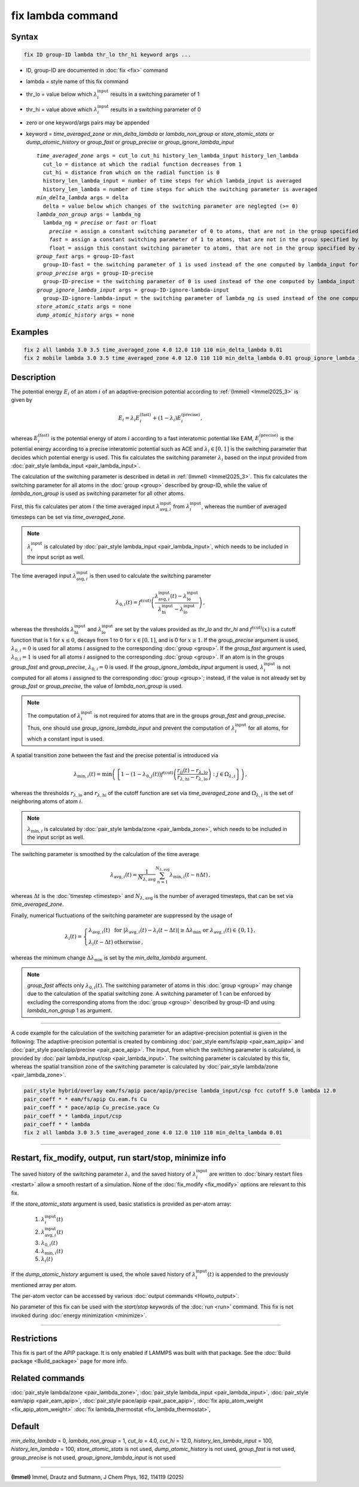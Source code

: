 .. index:: fix lambda

fix lambda command
==============================

Syntax
""""""

.. code-block:: LAMMPS

   fix ID group-ID lambda thr_lo thr_hi keyword args ...

* ID, group-ID are documented in :doc:`fix <fix>` command
* lambda = style name of this fix command
* thr_lo = value below which :math:`\lambda_i^\text{input}` results in a switching parameter of 1
* thr_hi = value above which :math:`\lambda_i^\text{input}` results in a switching parameter of 0
* zero or one keyword/args pairs may be appended
* keyword = *time_averaged_zone* or *min_delta_lambda* or *lambda_non_group* or *store_atomic_stats* or *dump_atomic_history* or *group_fast* or *group_precise* or *group_ignore_lambda_input*

  .. parsed-literal::

       *time_averaged_zone* args = cut_lo cut_hi history_len_lambda_input history_len_lambda
         cut_lo = distance at which the radial function decreases from 1
         cut_hi = distance from which on the radial function is 0
         history_len_lambda_input = number of time steps for which lambda_input is averaged
         history_len_lambda = number of time steps for which the switching parameter is averaged
       *min_delta_lambda* args = delta
         delta = value below which changes of the switching parameter are neglegted (>= 0)
       *lambda_non_group* args = lambda_ng
         lambda_ng = *precise* or *fast* or float
           *precise* = assign a constant switching parameter of 0 to atoms, that are not in the group specified by group-ID
           *fast* = assign a constant switching parameter of 1 to atoms, that are not in the group specified by group-ID
           float = assign this constant switching parameter to atoms, that are not in the group specified by group-ID (0 <= float <= 1)
       *group_fast* args = group-ID-fast
         group-ID-fast = the switching parameter of 1 is used instead of the one computed by lambda_input for atoms in the group specified by group-ID-fast
       *group_precise* args = group-ID-precise
         group-ID-precise = the switching parameter of 0 is used instead of the one computed by lambda_input for atoms in the group specified by group-ID-precise
       *group_ignore_lambda_input* args = group-ID-ignore-lambda-input
         group-ID-ignore-lambda-input = the switching parameter of lambda_ng is used instead of the one computed by lambda_input for atoms in the group specified by group-ID-ignore-lambda-input
       *store_atomic_stats* args = none
       *dump_atomic_history* args = none

Examples
""""""""

.. code-block:: LAMMPS

   fix 2 all lambda 3.0 3.5 time_averaged_zone 4.0 12.0 110 110 min_delta_lambda 0.01
   fix 2 mobile lambda 3.0 3.5 time_averaged_zone 4.0 12.0 110 110 min_delta_lambda 0.01 group_ignore_lambda_input immobile lambda_non_group fast

Description
"""""""""""
The potential energy :math:`E_i` of an atom :math:`i` of an adaptive-precision
potential according to :ref:`(Immel) <Immel2025_3>` is given by

.. math::

   E_i = \lambda_i E_i^\text{(fast)} + (1-\lambda_i) E_i^\text{(precise)},

whereas :math:`E_i^\text{(fast)}` is the potential energy of atom :math:`i`
according to a fast interatomic potential like EAM,
:math:`E_i^\text{(precise)}` is the potential energy according to a precise
interatomic potential such as ACE and :math:`\lambda_i\in[0,1]` is the
switching parameter that decides which potential energy is used.
This fix calculates the switching parameter :math:`\lambda_i` based on the
input provided from :doc:`pair_style lambda_input <pair_lambda_input>`.

The calculation of the switching parameter is described in detail in
:ref:`(Immel) <Immel2025_3>`.
This fix calculates the switching parameter for all atoms in the
:doc:`group <group>`
described by group-ID, while the value of *lambda_non_group* is used
as switching parameter for all other atoms.

First, this fix calculates per atom :math:`i` the time averaged input
:math:`\lambda^\text{input}_{\text{avg},i}` from
:math:`\lambda^\text{input}_{i}`, whereas the number of averaged timesteps
can be set via *time_averaged_zone*.

.. note::

   :math:`\lambda^\text{input}_{i}` is calculated by
   :doc:`pair_style lambda_input <pair_lambda_input>`, which needs to be included
   in the input script as well.

The time averaged input :math:`\lambda^\text{input}_{\text{avg},i}` is then
used to calculate the switching parameter

.. math::

   \lambda_{0,i}(t) = f^\text{(cut)} \left(\frac{\lambda_{\text{avg},i}^\text{input}(t) - \lambda_\text{lo}^\text{input}}{\lambda_\text{hi}^\text{input} - \lambda_\text{lo}^\text{input}} \right)\,,

whereas the thresholds :math:`\lambda_\text{hi}^\text{input}`
and  :math:`\lambda_\text{lo}^\text{input}` are set by the
values provided as *thr_lo* and *thr_hi* and :math:`f^\text{(cut)}(x)` is a cutoff function
that is 1 for :math:`x\leq 0`, decays from 1 to 0 for :math:`x\in[0,1]`, and
is 0 for :math:`x\geq 1`.
If the *group_precise* argument is used, :math:`\lambda_{0,i}=0` is used for all
atoms :math:`i` assigned to the corresponding :doc:`group <group>`.
If the *group_fast* argument is used, :math:`\lambda_{0,i}=1` is used for all
atoms :math:`i` assigned to the corresponding :doc:`group <group>`.
If an atom is in the groups *group_fast* and *group_precise*,
:math:`\lambda_{0,i}=0` is used.
If the *group_ignore_lambda_input* argument is used,
:math:`\lambda_i^\text{input}` is not computed for all atoms :math:`i` assigned
to the corresponding :doc:`group <group>`; instead, if the value is not already
set by *group_fast* or *group_precise*, the value of *lambda_non_group* is
used.

.. note::

   The computation of :math:`\lambda_i^\text{input}` is not required for
   atoms that are in the groups *group_fast* and *group_precise*.
   Thus, one should use *group_ignore_lambda_input* and prevent the
   computation of :math:`\lambda_i^\text{input}` for all atoms, for
   which a constant input is used.

A spatial transition zone between the fast and the precise potential is
introduced via

.. math::

   \lambda_{\text{min},i}(t) = \text{min}\left(\left\{1 - (1 -\lambda_{0,j}(t)) f^\text{(cut)}\left(\frac{r_{ij}(t)-r_{\lambda,\text{lo}}}{r_{\lambda,\text{hi}} - r_{\lambda,\text{lo}}}\right) : j \in \Omega_{\lambda,i} \right\}\right)\,,

whereas the thresholds :math:`r_{\lambda,\text{lo}}` and
:math:`r_{\lambda,\text{hi}}`
of the cutoff function are set via *time_averaged_zone* and
:math:`\Omega_{\lambda,i}` is the set of
neighboring atoms of atom :math:`i`.

.. note::

   :math:`\lambda_{\text{min},i}` is calculated by
   :doc:`pair_style lambda/zone <pair_lambda_zone>`, which needs to be included
   in the input script as well.

The switching parameter is smoothed by the calculation of the time average

.. math::

   \lambda_{\text{avg},i}(t) = \frac{1}{N_{\lambda,\text{avg}}} \sum_{n=1}^{N_{\lambda,\text{avg}}} \lambda_{\text{min},i}(t - n \Delta t)\,,

whereas :math:`\Delta t` is the :doc:`timestep <timestep>` and
:math:`N_{\lambda,\text{avg}}` is the number of averaged timesteps, that
can be set via *time_averaged_zone*.

Finally, numerical fluctuations of the switching parameter are suppressed by the usage of

.. math::

   \lambda_{i}(t) = \left\{
   \begin{array}{ll}
   \lambda_{\text{avg},i}(t) & \text{ for } \left|\lambda_{\text{avg},i}(t) - \lambda_{i}(t-\Delta t)\right|\geq \Delta\lambda_\text{min} \text{ or } \lambda_{\text{avg},i}(t)\in\{0,1\}, \\
   \lambda_{i}(t-\Delta t) & \text{ otherwise}\,,
   \end{array}
   \right.

whereas the minimum change :math:`\Delta\lambda_\text{min}` is set by the
*min_delta_lambda* argument.

.. note::

   *group_fast* affects only :math:`\lambda_{0,i}(t)`. The switching parameter
   of atoms in this :doc:`group <group>` may change due to the calculation of the
   spatial switching zone.
   A switching parameter of 1 can be enforced by excluding the corresponding
   atoms from the :doc:`group <group>` described by group-ID and using *lambda_non_group* 1
   as argument.

----------

A code example for the calculation of the switching parameter for an
adaptive-precision potential is given in the following:
The adaptive-precision potential is created
by combining :doc:`pair_style eam/fs/apip <pair_eam_apip>`
and :doc:`pair_style pace/apip/precise <pair_pace_apip>`.
The input, from which the switching parameter is calculated, is provided
by :doc:`pair lambda_input/csp <pair_lambda_input>`.
The switching parameter is calculated by this fix, whereas the spatial
transition zone of the switching parameter is calculated by
:doc:`pair_style lambda/zone <pair_lambda_zone>`.

.. code-block:: LAMMPS

   pair_style hybrid/overlay eam/fs/apip pace/apip/precise lambda_input/csp fcc cutoff 5.0 lambda 12.0
   pair_coeff * * eam/fs/apip Cu.eam.fs Cu
   pair_coeff * * pace/apip Cu_precise.yace Cu
   pair_coeff * * lambda_input/csp
   pair_coeff * * lambda
   fix 2 all lambda 3.0 3.5 time_averaged_zone 4.0 12.0 110 110 min_delta_lambda 0.01


----------

Restart, fix_modify, output, run start/stop, minimize info
"""""""""""""""""""""""""""""""""""""""""""""""""""""""""""

The saved history of the switching parameter :math:`\lambda_i`
and the saved history of
:math:`\lambda_i^\text{input}` are written to
:doc:`binary restart files <restart>` allow a smooth restart of a simulation.
None of the :doc:`fix_modify <fix_modify>` options are relevant to this fix.

If the *store_atomic_stats* argument is used, basic statistics is provided as
per-atom array:

  #. :math:`\lambda_i^\text{input}(t)`
  #. :math:`\lambda_{\text{avg},i}^\text{input}(t)`
  #. :math:`\lambda_{0,i}(t)`
  #. :math:`\lambda_{\text{min},i}(t)`
  #. :math:`\lambda_{i}(t)`

If the *dump_atomic_history* argument is used, the whole saved history
of :math:`\lambda_i^\text{input}(t)` is appended to the previously
mentioned array per atom.

The per-atom vector can be accessed by various
:doc:`output commands <Howto_output>`.

No parameter of this fix can be used with the *start/stop* keywords of
the :doc:`run <run>` command.  This fix is not invoked during
:doc:`energy minimization <minimize>`.

----------

Restrictions
""""""""""""

This fix is part of the APIP package. It is only enabled if
LAMMPS was built with that package. See the :doc:`Build package
<Build_package>` page for more info.

Related commands
""""""""""""""""

:doc:`pair_style lambda/zone <pair_lambda_zone>`,
:doc:`pair_style lambda_input  <pair_lambda_input>`,
:doc:`pair_style eam/apip <pair_eam_apip>`,
:doc:`pair_style pace/apip  <pair_pace_apip>`,
:doc:`fix apip_atom_weight <fix_apip_atom_weight>`
:doc:`fix lambda_thermostat <fix_lambda_thermostat>`,

Default
"""""""

*min_delta_lambda* = 0,
*lambda_non_group* = 1,
*cut_lo* = 4.0,
*cut_hi* = 12.0,
*history_len_lambda_input* = 100,
*history_len_lambda* = 100,
*store_atomic_stats* is not used,
*dump_atomic_history* is not used,
*group_fast* is not used,
*group_precise* is not used,
*group_ignore_lambda_input* is not used

----------

.. _Immel2025_3:

**(Immel)** Immel, Drautz and Sutmann, J Chem Phys, 162, 114119 (2025)
